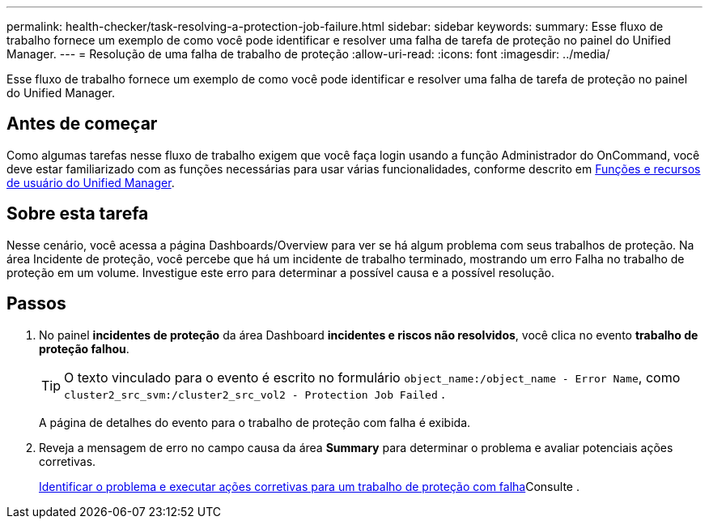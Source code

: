 ---
permalink: health-checker/task-resolving-a-protection-job-failure.html 
sidebar: sidebar 
keywords:  
summary: Esse fluxo de trabalho fornece um exemplo de como você pode identificar e resolver uma falha de tarefa de proteção no painel do Unified Manager. 
---
= Resolução de uma falha de trabalho de proteção
:allow-uri-read: 
:icons: font
:imagesdir: ../media/


[role="lead"]
Esse fluxo de trabalho fornece um exemplo de como você pode identificar e resolver uma falha de tarefa de proteção no painel do Unified Manager.



== Antes de começar

Como algumas tarefas nesse fluxo de trabalho exigem que você faça login usando a função Administrador do OnCommand, você deve estar familiarizado com as funções necessárias para usar várias funcionalidades, conforme descrito em xref:reference-unified-manager-roles-and-capabilities.adoc[Funções e recursos de usuário do Unified Manager].



== Sobre esta tarefa

Nesse cenário, você acessa a página Dashboards/Overview para ver se há algum problema com seus trabalhos de proteção. Na área Incidente de proteção, você percebe que há um incidente de trabalho terminado, mostrando um erro Falha no trabalho de proteção em um volume. Investigue este erro para determinar a possível causa e a possível resolução.



== Passos

. No painel *incidentes de proteção* da área Dashboard *incidentes e riscos não resolvidos*, você clica no evento *trabalho de proteção falhou*.
+
[TIP]
====
O texto vinculado para o evento é escrito no formulário `object_name:/object_name - Error Name`, como `cluster2_src_svm:/cluster2_src_vol2 - Protection Job Failed` .

====
+
A página de detalhes do evento para o trabalho de proteção com falha é exibida.

. Reveja a mensagem de erro no campo causa da área *Summary* para determinar o problema e avaliar potenciais ações corretivas.
+
xref:task-identifying-the-problem-and-performing-corrective-actions-for-a-failed-protection-job.adoc[Identificar o problema e executar ações corretivas para um trabalho de proteção com falha]Consulte .


